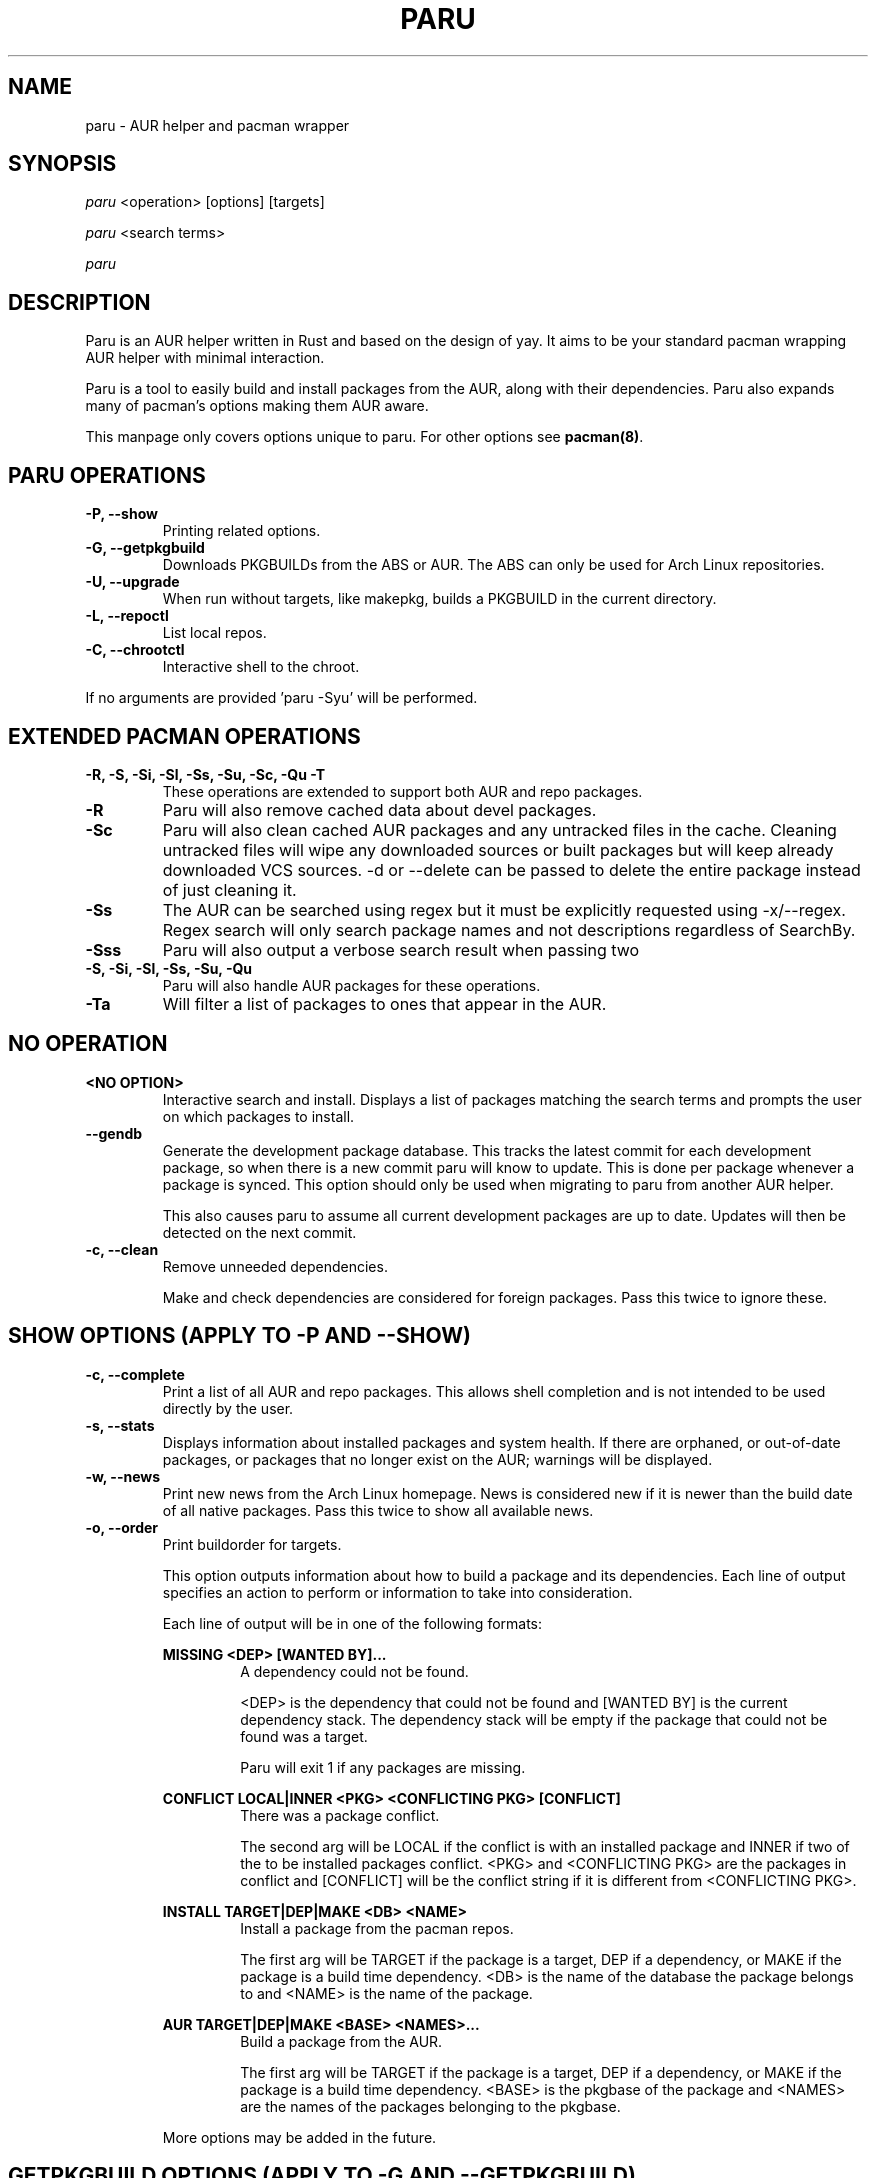 .TH "PARU" "8" "2020\-11\-2" "paru v1.0.2 "Paru Manual"
.nh
.ad l
.SH NAME
paru \- AUR helper and pacman wrapper

.SH SYNOPSIS
\fIparu\fR <operation> [options] [targets]
.sp
\fIparu\fR <search terms>
.sp
\fIparu\fR

.SH DESCRIPTION
Paru is an AUR helper written in Rust and based on the design of yay. It aims
to be your standard pacman wrapping AUR helper with minimal interaction.

Paru is a tool to easily build and install packages from the AUR, along with
their dependencies. Paru also expands many of pacman's options making them
AUR aware.

This manpage only covers options unique to paru. For other options see
\fBpacman(8)\fR.

.SH PARU OPERATIONS
.TP

.TP
.B \-P, \-\-show
Printing related options.

.TP
.B \-G, \-\-getpkgbuild
Downloads PKGBUILDs from the ABS or AUR. The ABS can only be used for Arch
Linux repositories.

.TP
.B \-U, \-\-upgrade
When run without targets, like makepkg, builds a PKGBUILD in the current directory.


.TP
.B \-L, \-\-repoctl
List local repos.

.TP
.B \-C, \-\-chrootctl
Interactive shell to the chroot.

.RE
If no arguments are provided 'paru \-Syu' will be performed.

.SH EXTENDED PACMAN OPERATIONS
.TP
.B \-R, \-S, \-Si, \-Sl, \-Ss, \-Su, \-Sc, \-Qu \-T
These operations are extended to support both AUR and repo packages.

.TP
.B \-R
Paru will also remove cached data about devel packages.

.TP
.B \-Sc
Paru will also clean cached AUR packages and any untracked files in the
cache. Cleaning untracked files will wipe any downloaded sources or
built packages but will keep already downloaded VCS sources.
-d or --delete can be passed to delete the entire package instead of just
cleaning it.

.TP
.B \-Ss
The AUR can be searched using regex but it must be explicitly requested using
\-x/\-\-regex. Regex search will only search package names and not descriptions
regardless of SearchBy.

.TP
.B \-Sss
Paru will also output a verbose search result when passing two
'--search' or '-s' flags.

.TP
.B \-S, \-Si, \-Sl, \-Ss, \-Su, \-Qu
Paru will also handle AUR packages for these operations.

.TP
.B \-Ta
Will filter a list of packages to ones that appear in the AUR.

.SH NO OPERATION

.TP
.B <NO OPTION>
Interactive search and install. Displays a list of packages matching the search
terms and prompts the user on which packages to install.

.TP
.B \-\-gendb
Generate the development package database. This tracks the latest commit for
each development package, so when there is a new commit paru will know to
update. This is done per package whenever a package is synced. This option
should only be used when migrating to paru from another AUR helper.

This also causes paru to assume all current development packages are up to
date. Updates will then be detected on the next commit.

.TP
.B \-c, \-\-clean
Remove unneeded dependencies.

Make and check dependencies are considered for
foreign packages. Pass this twice to ignore these.

.SH SHOW OPTIONS (APPLY TO \-P AND \-\-SHOW)
.TP
.B \-c, \-\-complete
Print a list of all AUR and repo packages. This allows shell completion
and is not intended to be used directly by the user.

.TP
.B \-s, \-\-stats
Displays information about installed packages and system health. If there
are orphaned, or out-of-date packages, or packages that no longer
exist on the AUR; warnings will be displayed.

.TP
.B \-w, \-\-news
Print new news from the Arch Linux homepage. News is considered new if it is
newer than the build date of all native packages. Pass this twice to show all
available news.

.TP
.B \-o, \-\-order
Print buildorder for targets.

This option outputs information about how to build a package and its
dependencies. Each line of output specifies an action to perform or information
to take into consideration.

Each line of output will be in one of the following formats:

.RE
.RS 7
.B MISSING <DEP> [WANTED BY]...
.RS 7
A dependency could not be found.

<DEP> is the dependency that could not be found and
[WANTED BY] is the current dependency stack. The dependency stack will be empty if the package
that could not be found was a target.

Paru will exit 1 if any packages are missing.
.RE
.RE

.RS 7
.B CONFLICT LOCAL|INNER <PKG> <CONFLICTING PKG> [CONFLICT]
.RS 7
There was a package conflict.

The second arg will be LOCAL if the conflict is with an installed package and INNER if two of
the to be installed packages conflict. <PKG> and <CONFLICTING PKG> are the packages in conflict
and [CONFLICT] will be the conflict string if it is different from <CONFLICTING PKG>.
.RE
.RE

.RS 7
.B INSTALL TARGET|DEP|MAKE <DB> <NAME>
.RS 7
Install a package from the pacman repos.

The first arg will be TARGET if the package is a target, DEP if a dependency, or MAKE if the package
is a build time dependency. <DB> is the name of the database the package belongs to and <NAME> is the
name of the package.
.RE
.RE

.RS 7
.B AUR TARGET|DEP|MAKE <BASE> <NAMES>...
.RS 7
Build a package from the AUR.

The first arg will be TARGET if the package is a target, DEP if a dependency, or MAKE if the package
is a build time dependency. <BASE> is the pkgbase of the package  and <NAMES> are the names of the
packages belonging to the pkgbase.
.RE

More options may be added in the future.

.SH GETPKGBUILD OPTIONS (APPLY TO \-G AND \-\-GETPKGBUILD)
.TP
.B \-p, \-\-print
Prints the PKGBUILD to the terminal instead of downloading it.

.TP
.B \-c, \-\-comments
Print the AUR comments from the PKGBUILD's AUR page.

.SH REPOCTL OPTIONS (APPLY TO \-L AND \-\-REPOCTL)
.TP
.B \-l, \-\-list
List packages in local repos

.TP
.B \-d, \-\-delete
Remove a package from the local repo.
Pass this twice to also uninstall the package.

.TP
.B \-q, \-\-quiet
Show less information.

.SH CHROOTCTL OPTIONS (APPLY TO \-C AND \-\-CHROOTCTL)
.TP
.B \-i, \-\-install
Install a package into the chroot.

.TP
.B \-u, \-\-upgrade
Upgrade the chroot.

.SH UPGRADE OPTIONS (APPLY TO \-U AND \-\-UPGRADE)
.TP
.B \-i, \-\-install
Also install the package once built.

.SH NEW OPTIONS
.TP
.B \-\-repo
Assume all targets are from the repositories. Additionally, actions such as
sysupgrade will only act on repository packages.

.TP
.B \-a, \-\-aur
Assume all targets are from the AUR. Additionally, actions such as
sysupgrade will only act on AUR packages.

Note that dependency resolution will still include repository packages.

.TP
.B \-\-aururl
Set an alternative AUR URL. This is mostly useful for users in China who wish
to use https://aur.tuna.tsinghua.edu.cn/.

.TP
.B \-\-clonedir <dir>
Directory used to download and run PKGBUILDs.

.TP
.B \-\-makepkg <command>
The command to use for \fBmakepkg\fR calls. This can be a command in
\fBPATH\fR or an absolute path to the file.

.TP
.B \-\-makepkgconf <file>
Specifies a \fBmakepkg.conf\fR file to use in the chroot enviorment. The file
can only be an absolute path to the file.

.TP
.B \-\-pacman <command>
The command to use for \fBpacman\fR calls. This can be a command in
\fBPATH\fR or an absolute path to the file.

.TP
.B \-\-git <command>
The command to use for \fBgit\fR calls. This can be a command in
\fBPATH\fR or an absolute path to the file.

.TP
.B \-\-gitflags <flags>
Passes arguments to git. These flags get passed to every instance where
git is called by paru. Arguments are split on whitespace before being
passed to git. Multiple arguments may be passed by supplying a space
separated list that is quoted by the shell.

.TP
.B \-\-gpg <command>
The command to use for \fBgpg\fR calls. This can be a command in
\fBPATH\fR or an absolute path to the file.

.TP
.B \-\-gpgflags <flags>
Passes arguments to gpg. These flags get passed to every instance where
gpg is called by paru. Arguments are split on whitespace before being
passed to gpg. Multiple arguments may be passed by supplying a space
separated list that is quoted by the shell.

.TP
.B \-\-fm <command>
This enables fm review mode, where PKGBUILD review is done using the file
manager specified by command.

.TP
.B \-\-fmflags <flags>
Passes arguments to file manager. These flags get passed to every instance where
file manager is called by paru. Arguments are split on whitespace before being
passed to the file manager. Multiple arguments may be passed by supplying a space
separated list that is quoted by the shell.

.TP
.B \-\-asp <command>
The command to use for \fBasp\fR calls. This can be a command in
\fBPATH\fR or an absolute path to the file.

.TP
.B \-\-mflags <flags>
Passes arguments to makepkg. These flags get passed to every instance where
makepkg is called by paru. Arguments are split on whitespace before being
passed to makepkg. Multiple arguments may be passed by supplying a space
separated list that is quoted by the shell.

.TP
.B \-\-bat <command>
The command to use for \fBbat\fR calls. This can be a command in
\fBPATH\fR or an absolute path to the file.

.TP
.B \-\-batflags <flags>
Passes arguments to bat. These flags get passed to every instance where
bat is called by paru. Arguments are split on whitespace before being
passed to bat. Multiple arguments may be passed by supplying a space
separated list that is quoted by the shell.

.TP
.B \-\-sudo <command>
The command to use for \fBsudo\fR calls. This can be a command in
\fBPATH\fR or an absolute path to the file. The --sudoloop option is not
guaranteed to work with a custom \fBsudo\fR command.

.TP
.B \-\-sudoflags <flags>
Passes arguments to sudo. These flags get passed to every instance where
sudo is called by paru. Arguments are split on whitespace before being
passed to sudo. Multiple arguments may be passed by supplying a space
separated list that is quoted by the shell.

.TP
.B \-\-completioninterval <days>
Time in days to refresh the completion cache. Setting this to 0 will cause the
cache to be refreshed every time, while setting this to -1 will cause the cache
to never be refreshed. Defaults to 7.

.TP
.B \-\-sortby <votes|popularity|id|baseid|name|base|submitted|modified>
Sort AUR results by a specific field during search. Defaults to votes.

.TP
.B \-\-searchby <name|name-desc|maintainer|depends|checkdepends|makedepends|optdepends>
Search for AUR packages by querying the specified field. Defaults to name-desc.

.TP
.B \-\-skipreview
Skip the review process.

.TP
.B \-\-review
Don't skip the review process.

.TP
.B \-\-upgrademenu
Show a detailed list of updates in a similar format to pacman's VerbosePkgLists
option. (See 
.BR pacman.conf(5)).
Upgrades can be skipped using numbers, number ranges, or repo
names.

\fBWarning\fR: It is not recommended to skip updates from the repositories as
this can lead to partial upgrades. This feature is intended to easily skip AUR
updates on the fly that may be broken or have a long compile time. Ultimately
it is up to the user what upgrades they skip.

.B \-\-noupgrademenu
Do not show the upgrade menu.

.TP
.B \-\-removemake [yes|no|ask]
Remove makedepends after installing packages. If set to ask, a menu will appear
during builds allowing an option to be chosen then. Defaults to yes when
specified without an option.

.TP
.B \-\-noremovemake
Don't remove makedepends after installing packages.

.TP
.B \-\-topdown
Print search results from top to bottom. Repo packages will print first. This
is the default.

.TP
.B \-\-bottomup
Print search results from bottom to top. AUR packages will print first.

.TP
.B \-\-limit <limit>
Limit the number of packages returned in a search to the given amount. Defaults
to 0 (no limit). This applies separately to repo and AUR packages.

.TP
.B \-x, \-\-regex
Enable regex for aur search.

The regex will only be matched against pkgnames and not pkgdescs as you would
usually expect.

.TP
.B \-\-nocheck
Don't resolve checkdepends or run the check function.

.TP
.B \-\-installdebug
Also install debug packages when a package provides them.

.TP
.B \-\-noinstalldebug
Don't install debug packages when a package provides them.

.TP
.B \-\-devel
During sysupgrade also check AUR development packages for updates. Currently
only Git packages are supported.

Devel checking is done using \fBgit ls-remote\fR. The newest commit hash is
compared against the hash at install time. This allows devel updates to be
checked almost instantly and not require the original PKGBUILD to be downloaded.

The slower pacaur-like devel checks can be implemented manually by piping
a list of packages into paru (see \fBexamples\fR).

.TP
.B \-\-nodevel
Do not check for development packages updates during sysupgrade.

.TP
.B \-\-develsuffixes
Suffixes that paru will use to decide if a package is a devel package. 
Used when determining if a pkgver bump is used when the --needed option is
set.

.TP
.B \-\-cleanafter
Remove untracked files after installation.

Untracked files are removed with the exception of directories. This allows VCS
packages to easily pull an update instead of having to reclone the entire repo.

.TP
.B \-\-nocleanafter
Do not remove package sources after successful install.

.TP
.B \-\-redownload [yes|no|all]
Always download PKGBUILDs of targets even when a copy is available in
cache. If all is specified, then PKGBUILDs will be downloaded for all packages,
not just targets. Defaults to yes when specified.

.TP
.B \-\-noredownload
When downloading PKGBUILDs, if the PKGBUILD is found in cache and is equal or
newer than the AUR's version use that instead of downloading a new one.

.TP
.B \-\-provides
Look for matching providers when searching for AUR packages. When multiple
providers are found a menu will appear prompting you to pick one. This
increases dependency resolve time although this should not be noticeable.

.TP
.B \-\-noprovides
Do not look for matching providers when searching for AUR packages. Paru will
never show its provider menu but pacman will still show its provider menu for
repo packages.

.TP
.B \-\-pgpfetch
Prompt to import unknown PGP keys from the \fBvalidpgpkeys\fR field of each
PKGBUILD.

.TP
.B \-\-nopgpfetch
Do not prompt to import unknown PGP keys. This is likely to cause a build
failure unless using options such as \fB\-\-skippgpcheck\fR or a customized
gpg config\%.


.TP
.B \-\-newsonupgrade
Print new news during sysupgrade.

.TP
.B \-\-useask
Use pacman's --ask flag to automatically confirm package conflicts. Paru lists
conflicts ahead of time. It is possible that paru does not detect a conflict, 
causing a package to be removed without the user's confirmation. However, this
is very unlikely.

.TP
.B \-\-nouseask
Manually resolve package conflicts during the install. Packages which do not
conflict will not need to be confined manually.

.TP
.B \-\-savechanges
Commit changes to pkgbuilds made during review.

.TP
.B \-\-nosavechanges
Don't commit changes to pkgbuilds made during review.

.TP
.B \-\-combinedupgrade
During sysupgrade, paru will first perform a refresh, then show
its combined menu of repo and AUR packages that will be upgraded. Then after
reviewing the PKGBUILDs, the repo and AUR upgrade will start with no need
for manual intervention.

If paru exits for any reason after the refresh without upgrading, it will be
the user's responsibility to either resolve the reason paru exited or run
a sysupgrade through pacman directly.

.TP
.B \-\-nocombinedupgrade
During sysupgrade, pacman \-Syu will be called, then the AUR upgrade will
start. This means the upgrade menu and PKGBUILD review will be performed
after the sysupgrade has finished.

.TP
.B \-\-batchinstall
When building and installing AUR packages instead of installing each package
after building, queue each package for install. Then once either all packages
are built or a package in the build queue is needed as a dependency to build
another package, install all the packages in the install queue.

.TP
.B \-\-nobatchinstall
Always install AUR packages immediately after building them.

.TP
.B \-\-rebuild [yes|no|all]
Always build target packages even when a copy is available in cache. If all is
selected then all packages are rebuilt, not only targets. Defaults to no.

.TP
.B \-\-norebuild
When building packages if the package is found in cache and is an equal version
to the one wanted skip the package build and use the existing package.

.TP
.B \-\-sudoloop [= args...]
Periodically call sudo in the background to prevent it from timing out during
long builds.

Optionally args can be passed to choose how to loop the command. This may be
useful for doas where looping is done differently.

.TP
.B \-\-nosudoloop
Do not loop sudo calls in the background.

.TP
.B \-\-localrepo [= Repos...]
Use a local repo to build and upgrade AUR packages.

Paru will act on packages in the enabled repos instead of foreign packages.
The repo must already be declared in pacman.conf but does not have to already exist on disk.

Optionally a list of repos to use can be passed. By default paru will consider all
local repos, building new packages into the first listed repo and upgrading the packages
in other enabled repos.

.TP
.B \-\-chroot [= /path/to/chroot]
Build packages in a chroot. This requires the LocalRepo option to be enabled.
Optionally a directory may be passed to specify where to create the chroot.

.TP
.B \-\-nochroot
Don't build packages in a chroot.

.TP
.B \-\-sign [= key]
Sign packages with gpg. Optionally indicate which key to sign with.

.TP
.B \-\-nosign
Don't sign package with gpg.

.TP
.B \-\-signdb [= key]
Sign databases with gpg. Optionally indicate which key to sign with.

.TP
.B \-\-nosigndb
Don't sign databases with gpg.

.SH EXAMPLES
.TP
paru \fIfoo\fR
Search and install from the repos and the \fBAUR\fR\ using interactive search
and install.

.TP
paru \-Syu
Update package list and upgrade all currently installed repo and \fBAUR\fR
packages.

.TP
paru \-Sua
Update all currently installed \fBAUR\fR packages.

.TP
paru \-S \fIfoo\fR
Installs package \fIfoo\fR from the repos or the \fBAUR\fR.

.TP
paru \-Ss \fIfoo\fR
Searches for package \fIfoo\fR on the repos or the \fBAUR\fR.

.TP
paru \-Si \fIfoo\fR
Gets information about package \fIfoo\fR from the repos or the \fBAUR\fR.

.TP
paru \-S \fIfoo\fR \-\-mflags "\-\-skipchecksums \-\-skippgpcheck"
Installs \fIfoo\fR while skipping checksums and PGP checks.

.TP
pacman -Qmq | grep -Ee '-(cvs|svn|git|hg|bzr|darcs)$' | paru -Ta - | paru -S --needed -
pacaur-like devel check.

.SH ENVIRONMENT VARIABLES

.TP
.B AURDEST
Can be set to configure the build directory.

Overridden by \-\-clonedir.

.TP
.B PARU_CONF
Overrides where paru will look for its config file.

.TP
.B PARU_PAGER
The pager paru will use for file review. Has higher priority than PAGER but lower priority
than paru.conf.

.SH FILES
.TP
.B CONFIG DIRECTORY
The config directory is \fI$XDG_CONFIG_HOME/paru/\fR. If
\fB$XDG_CONFIG_HOME\fR is unset, the config directory will fall back to
\fI$HOME/.config/paru\fR.

\fIparu.conf\fR is used to store all of paru's config options. See
.BR paru.conf (5)
for more about this file.

.TP
.B CACHE DIRECTORY
The cache directory is \fI$XDG_CACHE_HOME/paru/\fR. If
\fB$XDG_CACHE_HOME\fR is unset, the cache directory will fall back to
\fI$HOME/.cache/paru\fR.

\fIpackages.aur\fR holds a list of of all AUR packages for shell
completion. By default the completion files are refreshed every 7 days.

\fIdevel.json\fR tracks VCS packages and the latest commit of each source. If
any of these commits change the package will be upgraded during a devel update.

.TP
.B BUILD DIRECTORY
Unless otherwise set this should be the same as \fBCACHE DIRECTORY\fR. This
directory is used to store downloaded AUR Packages as well as any source files
and built packages from those packages.

.TP
.B PACMAN.CONF
Paru uses pacman's config file to set certain pacman options either through
alpm.rs or paru itself. Options inherited include most libalpm options and
pacman options.

Notably: \fBDatabases\fR, \fBColor\fR and \fB*Path/*Dir\fR options are used.

.SH SEE ALSO
.BR paru.conf (5),
.BR makepkg (8),
.BR makepkg.conf (5),
.BR PKGBUILD (5),
.BR pacman (8),
.BR pacman.conf (5)

See the arch wiki at https://wiki.archlinux.org/index.php/Arch_User_Repository
for more info on the \fBAUR\fR.

.SH BUGS
Please report bugs to our GitHub page \fBhttps://github.com/Morganamilo/paru\fR.

.SH AUTHORS
Morgan <morganamilo@archlinux.org>
